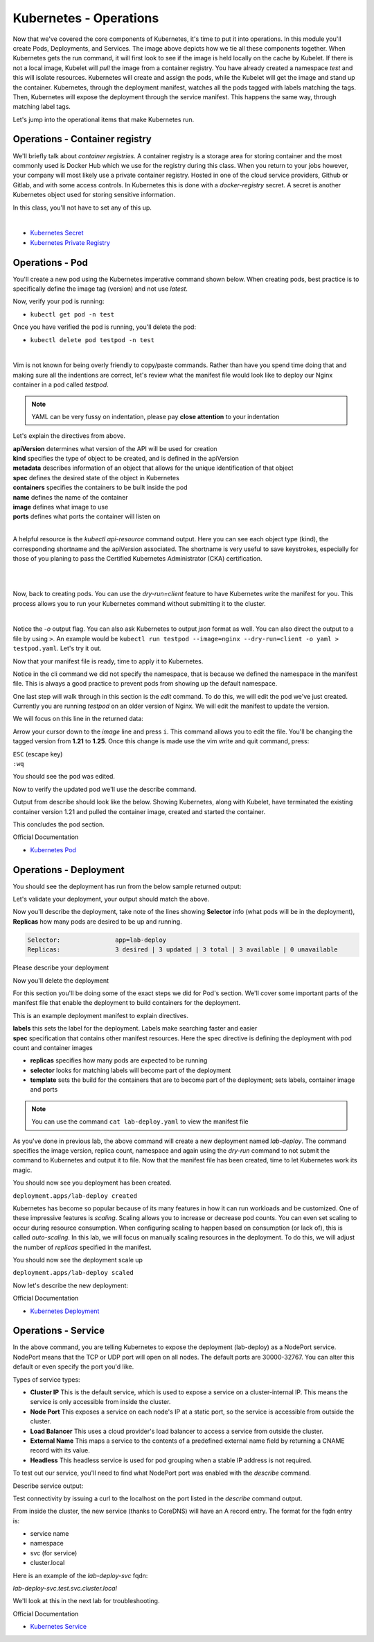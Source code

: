 Kubernetes - Operations 
=======================

.. image:: images/k8s_service.png
   :align: center


Now that we've covered the core components of Kubernetes, it's time to put it into operations. In this module you'll create Pods, Deployments, and Services. The image above depicts how 
we tie all these components together. When Kubernetes gets the run command, it will first look to see if the image is held locally on the cache by Kubelet. If there is not a local image, Kubelet 
will *pull* the image from a container registry. You have already created a namespace *test* and this will isolate resources. Kubernetes will create and assign the pods, while 
the Kubelet will get the image and stand up the container. Kubernetes, through the deployment manifest, watches all the pods tagged with labels matching the tags. Then, Kubernetes
will expose the deployment through the service manifest. This happens the same way, through matching label tags.

Let's jump into the operational items that make Kubernetes run.

Operations - Container registry
-------------------------------

We'll briefly talk about *container registries*. A container registry is a storage area for storing container and the most commonly used is Docker Hub which we use for the registry during this class. When you return to your jobs however, your company will most likely use a private container registry. Hosted in one of the cloud service providers, Github or Gitlab, and 
with some access controls. In Kubernetes this is done with a *docker-registry* secret. A secret is another Kubernetes object used for storing sensitive information.

In this class, you'll not have to set any of this up.

|
- `Kubernetes Secret <https://kubernetes.io/docs/concepts/configuration/secret/>`_
- `Kubernetes Private Registry <https://kubernetes.io/docs/tasks/configure-pod-container/pull-image-private-registry/>`_

Operations - Pod
----------------

You'll create a new pod using the Kubernetes imperative command shown below. When creating pods, best practice is to specifically define the image tag (version) and not use *latest*.

.. code-block:: bash
   :caption: Pod Creation 

   kubectl run testpod --image=nginx:1.21 -n test


Now, verify your pod is running:

-  ``kubectl get pod -n test`` 

Once you have verified the pod is running, you'll delete the pod:

-  ``kubectl delete pod testpod -n test``

|

Vim is not known for being overly friendly to copy/paste commands. Rather than have you spend time doing that and making sure all the indentions are correct, let's 
review what the manifest file would look like to deploy our Nginx container in a pod called *testpod*.

.. note:: YAML can be very fussy on indentation, please pay **close attention** to your indentation

.. code-block:: yaml
   :caption: Pod Manifest 

   apiVersion: v1
   kind: Pod
   metadata:
     name: testpod
     namespace: test
   spec:
     containers:
     - name: nginx
       image: nginx:1.21
       ports:
       - containerPort: 80



Let's explain the directives from above.

| **apiVersion** determines what version of the API will be used for creation
| **kind** specifies the type of object to be created, and is defined in the apiVersion
| **metadata** describes information of an object that allows for the unique identification of that object
| **spec** defines the desired state of the object in Kubernetes
| **containers** specifies the containers to be built inside the pod
| **name** defines the name of the container
| **image** defines what image to use
| **ports** defines what ports the container will listen on

|

A helpful resource is the *kubectl api-resource* command output. Here you can see each object type (kind), the corresponding shortname and the apiVersion associated. The shortname is very useful to save keystrokes, especially for those of you planing to pass the Certified Kubernetes Administrator (CKA) certification.

|

.. code-block:: bash
   :caption: API Resources

   kubectl api-resources

|

Now, back to creating pods. You can use the *dry-run=client* feature to have Kubernetes write the manifest for you. This process allows you to run your Kubernetes command without submitting it to the cluster.

.. code-block:: bash
   :caption: Pod Dry Run

   kubectl run testpod --image=nginx:1.21 --port 80 -n test --dry-run=client -o yaml
|

Notice the *-o* output flag. You can also ask Kubernetes to output *json* format as well. You can also direct the output to a file by using ``>``. An example would be ``kubectl run testpod --image=nginx --dry-run=client -o yaml > testpod.yaml``. Let's
try it out.

Now that your manifest file is ready, time to apply it to Kubernetes.

.. code-block:: bash
   :caption: Pod Dry Run

   kubectl run testpod --image=nginx:1.21 --port 80 -n test --dry-run=client -o yaml > testpod.yaml


.. code-block:: bash
   :caption: Testpod manifest

   kubectl apply -f testpod.yaml 

Notice in the cli command we did not specify the namespace, that is because we defined the namespace in the manifest file. This is always a good practice to prevent pods from showing
up the default namespace.


One last step will walk through in this section is the *edit* command. To do this, we will edit the pod we've just created. Currently you are running *testpod* on an older version of 
Nginx. We will edit the manifest to update the version. 

.. code-block:: bash
   :caption: Edit

   kubectl edit pod testpod -n test

We will focus on this line in the returned data:

.. code-block:: bash
   :caption: Update
   :emphasize-lines: 3

   spec:
     containers:
     - image: nginx:1.21
       imagePullPolicy: IfNotPresent

Arrow your cursor down to the *image* line and press ``i``. This command allows you to edit the file. You'll be changing the tagged version from **1.21** to **1.25**. Once
this change is made use the vim write and quit command, press:

|  ``ESC`` (escape key)
|  ``:wq``


You should see the pod was edited.

.. code-block:: bash
   :caption: Edit

   pod/testpod edited

Now to verify the updated pod we'll use the describe command.

.. code-block:: bash
   :caption: Describe

   kubectl describe pod testpod -n test

Output from describe should look like the below. Showing Kubernetes, along with Kubelet, have terminated the existing container version 1.21 and pulled the container image, created and started the container.

.. code-block:: bash
   :emphasize-lines: 7-10

    Events:
    Type    Reason     Age                  From               Message
    ----    ------     ----                 ----               -------
    Normal  Scheduled  6m47s                default-scheduler  Successfully assigned test/testpod to k3s-leader.lab
    Normal  Pulled     6m47s                kubelet            Container image "nginx:1.21" already present on machine
    Normal  Killing    104s                 kubelet            Container testpod definition changed, will be restarted
    Normal  Pulling    104s                 kubelet            Pulling image "nginx:1.25"
    Normal  Pulled     98s                  kubelet            Successfully pulled image "nginx:1.25" in 6.203075695s (6.203083694s including waiting)
    Normal  Created    98s (x2 over 6m47s)  kubelet            Created container testpod
    Normal  Started    97s (x2 over 6m47s)  kubelet            Started container testpod

This concludes the pod section.

Official Documentation

- `Kubernetes Pod <https://kubernetes.io/docs/concepts/workloads/pods/>`_

Operations - Deployment
-----------------------

.. code-block:: bash 
   :caption: Deployment 

   kubectl create deployment lab-deploy --image=nginx:1.22 --replicas=3 -n test

You should see the deployment has run from the below sample returned output:

.. code-block:: bash
   :caption: Deployment Output 

   lab@k3s-leader:~$ kubectl get deploy lab-deploy -n test
   NAME         READY   UP-TO-DATE   AVAILABLE   AGE
   lab-deploy   3/3     3            3           10s

Let's validate your deployment, your output should match the above.

.. code-block:: bash
   :caption: Get Deployment

   kubectl get deploy lab-deploy -n test 

Now you'll describe the deployment, take note of the lines showing **Selector** info (what pods will be in the deployment), **Replicas** how many pods are desired to 
be up and running.

.. code-block:: 

   Selector:               app=lab-deploy
   Replicas:               3 desired | 3 updated | 3 total | 3 available | 0 unavailable

Please describe your deployment 

.. code-block:: bash
   :caption: Describe Deployment

   kubectl describe deploy lab-deploy -n test 

Now you'll delete the deployment

.. code-block:: bash
   :caption: Delete Deployment

   kubectl delete deploy lab-deploy -n test

For this section you'll be doing some of the exact steps we did for Pod's section. We'll cover some important parts of the manifest file that enable the deployment to build 
containers for the deployment.

This is an example deployment manifest to explain directives.

.. code-block:: bash
   :caption: Sample Deployment Manifest 

   apiVersion: apps/v1
   kind: Deployment
   metadata:
     name: lab-deploy
     namespace: test
     labels:
       app: lab-deploy
   spec:
     replicas: 3
     selector:
       matchLabels:
         app: lab-deploy
     template:
       metadata:
         labels:
           app: lab-deploy
       spec:
         containers:
         - name: nginx
           image: nginx:1.22
           ports:
           - containerPort: 80

| **labels** this sets the label for the deployment. Labels make searching faster and easier
| **spec** specification that contains other manifest resources. Here the spec directive is defining the deployment with pod count and container images

- **replicas** specifies how many pods are expected to be running
- **selector** looks for matching labels will become part of the deployment
- **template** sets the build for the containers that are to become part of the deployment; sets labels, container image and ports

.. code-block:: bash
   :caption: Deployment Manifest

   kubectl create deployment lab-deploy --image=nginx:1.22 --replicas=3 -n test --dry-run=client -o yaml > lab-deploy.yaml

.. note:: You can use the command ``cat lab-deploy.yaml`` to view the manifest file

As you've done in previous lab, the above command will create a new deployment named *lab-deploy*. The command specifies the image version, replica count, namespace and again using the *dry-run*
command to not submit the command to Kubernetes and output it to file. Now that the manifest file has been created, time to let Kubernetes work its magic.

.. code-block:: bash
   :caption: Deploy

   kubectl apply -f lab-deploy.yaml

You should now see you deployment has been created.

``deployment.apps/lab-deploy created``

Kubernetes has become so popular because of its many features in how it can run workloads and be customized. One of these impressive features is *scaling*. Scaling allows 
you to increase or decrease pod counts. You can even set scaling to occur during resource consumption. When configuring scaling to happen based on consumption (or lack of), this
is called *auto-scaling*. In this lab, we will focus on manually scaling resources in the deployment. To do this, we will adjust the number of *replicas* specified in the manifest.


.. code-block:: bash
   :caption: Scale

   kubectl scale --replicas=5 deploy/lab-deploy -n test

You should now see the deployment scale up

``deployment.apps/lab-deploy scaled``

Now let's describe the new deployment: 

.. code-block:: bash
   :caption: Describe Deployment

   kubectl describe deploy/lab-deploy -n test



.. code-block:: bash
   :caption: Output Describe Deployment
   :emphasize-lines: 32

   lab@k3s-leader:~$ kubectl describe deploy/lab-deploy -n test
   Name:                   lab-deploy
   Namespace:              test
   CreationTimestamp:      Sun, 07 Jan 2024 19:26:55 -0500
   Labels:                 app=lab-deploy
   Annotations:            deployment.kubernetes.io/revision: 1
   Selector:               app=lab-deploy
   Replicas:               5 desired | 5 updated | 5 total | 5 available | 0 unavailable
   StrategyType:           RollingUpdate
   MinReadySeconds:        0
   RollingUpdateStrategy:  25% max unavailable, 25% max surge
   Pod Template:
     Labels:  app=lab-deploy
     Containers:
      nginx:
       Image:        nginx:1.22
       Port:         <none>
       Host Port:    <none>
       Environment:  <none>
       Mounts:       <none>
     Volumes:        <none>
   Conditions:
     Type           Status  Reason
     ----           ------  ------
     Progressing    True    NewReplicaSetAvailable
     Available      True    MinimumReplicasAvailable
   OldReplicaSets:  <none>
   NewReplicaSet:   lab-deploy-cb697555 (5/5 replicas created)
   Events:
     Type    Reason             Age   From                   Message
     ----    ------             ----  ----                   -------
     Normal  ScalingReplicaSet  19s   deployment-controller  Scaled up replica set lab-deploy-cb697555 to 5 from 3

Official Documentation

- `Kubernetes Deployment <https://kubernetes.io/docs/concepts/workloads/controllers/deployment/>`_

Operations - Service
--------------------

.. code-block:: bash
   :caption: Service

   kubectl expose deployment lab-deploy --type=NodePort --port=80 --target-port=80 --name=lab-deploy-svc --selector=app=lab-deploy -n test

In the above command, you are telling Kubernetes to expose the deployment (lab-deploy) as a NodePort service. NodePort means that the TCP or UDP port 
will open on all nodes. The default ports are 30000-32767. You can alter this default or even specify the port you'd like.

Types of service types:

- **Cluster IP** This is the default service, which is used to expose a service on a cluster-internal IP. This means the service is only accessible from inside the cluster.
- **Node Port** This exposes a service on each node's IP at a static port, so the service is accessible from outside the cluster.
- **Load Balancer** This uses a cloud provider's load balancer to access a service from outside the cluster.
- **External Name** This maps a service to the contents of a predefined external name field by returning a CNAME record with its value.
- **Headless** This headless service is used for pod grouping when a stable IP address is not required.

To test out our service, you'll need to find what NodePort port was enabled with the *describe* command.

.. code-block:: bash
   :caption: Describe Service

   kubectl describe service lab-deploy-svc -n test

Describe service output:

.. code-block:: bash
   :caption: Output
   :emphasize-lines: 6,14, 15

   lab@k3s-leader:~$ kubectl describe service lab-deploy-svc -n test
   Name:                     lab-deploy-svc
   Namespace:                test
   Labels:                   app=lab-deploy
   Annotations:              <none>
   Selector:                 app=lab-deploy
   Type:                     NodePort
   IP Family Policy:         SingleStack
   IP Families:              IPv4
   IP:                       10.43.171.70
   IPs:                      10.43.171.70
   Port:                     <unset>  80/TCP
   TargetPort:               80/TCP
   NodePort:                 <unset>  31612/TCP
   Endpoints:                10.42.3.124:80,10.42.4.63:80,10.42.5.173:80
   Session Affinity:         None
   External Traffic Policy:  Cluster
   Events:                   <none>

Test connectivity by issuing a curl to the localhost on the port listed in the *describe* command output.

.. code-block:: bash
   :caption: Curl

   curl http://10.1.1.6:31612

From inside the cluster, the new service (thanks to CoreDNS) will have an A record entry. The format for the fqdn entry is:

- service name
- namespace
- svc (for service)
- cluster.local

Here is an example of the *lab-deploy-svc* fqdn:

*lab-deploy-svc.test.svc.cluster.local*

We'll look at this in the next lab for troubleshooting.

Official Documentation

- `Kubernetes Service <https://kubernetes.io/docs/concepts/services-networking/service/>`_
